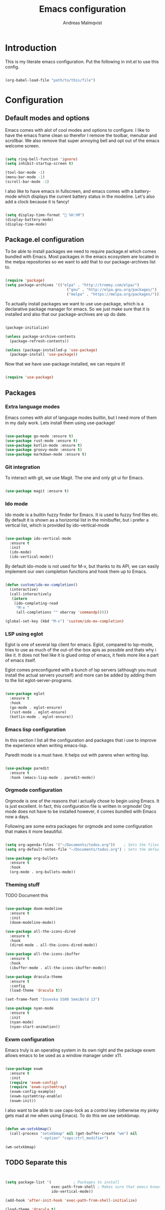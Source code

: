 #+TITLE: Emacs configuration
#+AUTHOR: Andreas Malmqvist
#+STARTUP: content indent
* Introduction
  This is my literate emacs configuration.
  Put the following in init.el to use this config.

  #+BEGIN_SRC emacs-lisp :tangle no

    (org-babel-load-file "path/to/this/file")

  #+END_SRC
  
* Configuration
** Default modes and options
Emacs comes with alot of cool modes and options to configure.
I like to have the emacs frame clean so therefor I remove the
toolbar, menubar and scrollbar. We also remove that super annoying bell
and opt out of the emacs welcome screen.

#+BEGIN_SRC emacs-lisp

  (setq ring-bell-function 'ignore)
  (setq inhibit-startup-screen t) 

  (tool-bar-mode -1)
  (menu-bar-mode -1)
  (scroll-bar-mode -1)

#+END_SRC

I also like to have emacs in fullscreen, and emacs comes with a battery-mode
which displays the current battery status in the modeline. Let's also add
a clock because it is fancy!

#+BEGIN_SRC emacs-lisp

  (setq display-time-format " %H:%M")
  (display-battery-mode)
  (display-time-mode)

#+END_SRC

** Package.el configuration
To be able to install packages we need to require package.el which comes bundled
with Emacs. Most packages in the emacs ecosystem are located in the melpa repositories
so we want to add that to our package-archives list to.

#+BEGIN_SRC emacs-lisp

  (require 'package)
  (setq package-archives '(("elpa" . "http://tromey.com/elpa/")
                              ("gnu" . "http://elpa.gnu.org/packages/")
                              ("melpa" . "https://melpa.org/packages/")))

#+END_SRC

To actually install packages we want to use use-package, which is a declarative
package manager for emacs. So we just make sure that it is installed and also that
our package-archives are up do date.

#+BEGIN_SRC emacs-lisp

  (package-initialize)

  (unless package-archive-contents
    (package-refresh-contents))

  (unless (package-installed-p 'use-package)
    (package-install 'use-package))

#+END_SRC

Now that we have use-package installed, we can require it!

#+BEGIN_SRC emacs-lisp

  (require 'use-package)

#+END_SRC

** Packages
*** Extra language modes
Emacs comes with alot of language modes builtin, but I need more of them
in my daily work. Lets install them using use-package!

#+BEGIN_SRC emacs-lisp

  (use-package go-mode :ensure t)
  (use-package rust-mode :ensure t)
  (use-package kotlin-mode :ensure t)
  (use-package groovy-mode :ensure t)
  (use-package markdown-mode :ensure t)

#+END_SRC

*** Git integration
To interact with git, we use Magit. The one and only git ui for Emacs.

#+BEGIN_SRC emacs-lisp

  (use-package magit :ensure t)

#+END_SRC

*** Ido mode

Ido mode is a builtin fuzzy finder for Emacs. It is used to fuzzy find files etc.
By default it is shown as a horizontal list in the minibuffer, but i prefer a vertical
list, which is provided by ido-vertical-mode

#+BEGIN_SRC emacs-lisp

  (use-package ido-vertical-mode
    :ensure t
    :init
    (ido-mode)
    (ido-vertical-mode))

#+END_SRC

By default ido-mode is not used for M-x, but thanks to its API, we can
easily implement our own completion functions and hook them up to Emacs.

#+BEGIN_SRC emacs-lisp

  (defun custom/ido-mx-completion()
    (interactive)
    (call-interactively
     (intern
      (ido-completing-read
       "M-x "
       (all-completions "" obarray 'commandp)))))

  (global-set-key (kbd "M-x") 'custom/ido-mx-completion)

#+END_SRC

*** LSP using eglot
Eglot is one of several lsp client for emacs. Eglot, compared to lsp-mode, tries to use as much
of the out-of-the-box apis as possible and thats why i like it. It does not feel like it is
glued ontop of emacs, it feels more like a part of emacs itself.

Eglot comes preconfigured with a bunch of lsp servers (although you must install the actual servers
yourself) and more can be added by adding them to the list eglot-server-programs.

#+BEGIN_SRC emacs-lisp

  (use-package eglot
    :ensure t
    :hook
    (go-mode . eglot-ensure)
    (rust-mode . eglot-ensure)
    (kotlin-mode . eglot-ensure))

#+END_SRC

*** Emacs lisp configuration
In this section I list all the configuration and packages that i use to improve
the experience when writing emacs-lisp.

Paredit mode is a must have. It helps out with parens when writing lisp.

#+BEGIN_SRC emacs-lisp

  (use-package paredit
    :ensure t
    :hook (emacs-lisp-mode . paredit-mode))

#+END_SRC

*** Orgmode configuration
Orgmode is one of the reasons that i actually chose to begin using Emacs.
It is just excellent. In fact, this configuration file is written in orgmode!
Org mode does not have to be installed however, it comes bundled with Emacs
now a days.

Following are some extra packages for orgmode and some configuration
that makes it more beautiful.

#+BEGIN_SRC emacs-lisp

  (setq org-agenda-files '("~/Documents/todos.org"))    ; Sets the files that agenda will know about
  (setq org-default-notes-file "~/Documents/todos.org") ; Sets the default file for org-capture

  (use-package org-bullets
    :ensure t
    :hook
    (org-mode . org-bullets-mode))

#+END_SRC

*** Theming stuff

TODO Document this

#+BEGIN_SRC emacs-lisp

  (use-package doom-modeline
    :ensure t
    :init
    (doom-modeline-mode))

  (use-package all-the-icons-dired
    :ensure t
    :hook
    (dired-mode . all-the-icons-dired-mode))

  (use-package all-the-icons-ibuffer
    :ensure t
    :hook
    (ibuffer-mode . all-the-icons-ibuffer-mode))

  (use-package dracula-theme
    :ensure t
    :config
    (load-theme 'dracula t))

  (set-frame-font "Iosevka SS08 SemiBold 13")

  (use-package nyan-mode
    :ensure t
    :init
    (nyan-mode)
    (nyan-start-animation))

#+END_SRC

*** Exwm configuration
Emacs truly is an operating system in its own right and the package exwm
allows emacs to be used as a window manager under x11.

#+BEGIN_SRC emacs-lisp

  (use-package exwm
    :ensure t
    :init
    (require 'exwm-config)
    (require 'exwm-systemtray)
    (exwm-config-example)
    (exwm-systemtray-enable)
    (exwm-init))

#+END_SRC

I also want to be able to use caps-lock as a control key (otherwise my
pinky gets mad at me when using Emacs). To do this we use setxkbmap.

#+BEGIN_SRC emacs-lisp

  (defun wm-setxkbmap()
    (call-process "setxkbmap" nil (get-buffer-create "wm") nil
                  "-option" "caps:ctrl_modifier")

  (wm-setxkbmap)

#+END_SRC

** TODO Separate this
   #+BEGIN_SRC emacs-lisp


     (setq package-list '(			; Packages to install
                          exec-path-from-shell ; Makes sure that emacs knows about the shell env ($PATH etc)
                          ido-vertical-mode))

     (add-hook 'after-init-hook 'exec-path-from-shell-initialize)

     (load-theme 'dracula t)

#+END_SRC
